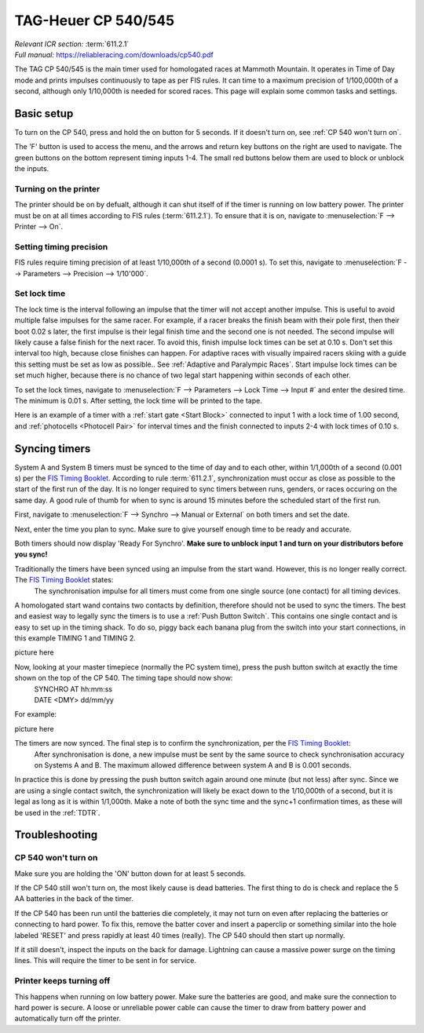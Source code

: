 TAG-Heuer CP 540/545
====================
| *Relevant ICR section:* :term:`611.2.1`
| *Full manual:* `<https://reliableracing.com/downloads/cp540.pdf>`_

.. image:: ../../img/equipment/cp540.jpg
  :width: 50%
  :align: center

The TAG CP 540/545 is the main timer used for homologated races at Mammoth Mountain. It operates in Time of Day mode and prints impulses continuously to tape as per FIS rules. It can time to a maximum precision of 1/100,000th of a second, although only 1/10,000th is needed for scored races. This page will explain some common tasks and settings.

Basic setup
-----------
To turn on the CP 540, press and hold the on button for 5 seconds. If it doesn't turn on, see :ref:`CP 540 won't turn on`.

The 'F' button is used to access the menu, and the arrows and return key buttons on the right are used to navigate. The green buttons on the bottom represent timing inputs 1-4. The small red buttons below them are used to block or unblock the inputs.

Turning on the printer
~~~~~~~~~~~~~~~~~~~~~~
The printer should be on by defualt, although it can shut itself of if the timer is running on low battery power. The printer must be on at all times according to FIS rules (:term:`611.2.1`). To ensure that it is on, navigate to :menuselection:`F --> Printer --> On`.

Setting timing precision
~~~~~~~~~~~~~~~~~~~~~~~~
FIS rules require timing precision of at least 1/10,000th of a second (0.0001 s). To set this, navigate to :menuselection:`F --> Parameters --> Precision --> 1/10'000`.

Set lock time
~~~~~~~~~~~~~
The lock time is the interval following an impulse that the timer will not accept another impulse. This is useful to avoid multiple false impulses for the same racer. For example, if a racer breaks the finish beam with their pole first, then their boot 0.02 s later, the first impulse is their legal finish time and the second one is not needed. The second impulse will likely cause a false finish for the next racer. To avoid this, finish impulse lock times can be set at 0.10 s. Don't set this interval too high, because close finishes can happen. For adaptive races with visually impaired racers skiing with a guide this setting must be set as low as possible.. See :ref:`Adaptive and Paralympic Races`. Start impulse lock times can be set much higher, because there is no chance of two legal start happening within seconds of each other.

To set the lock times, navigate to :menuselection:`F --> Parameters --> Lock Time --> Input #` and enter the desired time. The minimum is 0.01 s. After setting, the lock time will be printed to the tape.

Here is an example of a timer with a :ref:`start gate <Start Block>` connected to input 1 with a lock time of 1.00 second, and :ref:`photocells <Photocell Pair>` for interval times and the finish connected to inputs 2-4 with lock times of 0.10 s.

.. image:: ../../img/cp540/lock-times.jpg
	:width: 40%
	:align: left

Syncing timers
--------------
System A and System B timers must be synced to the time of day and to each other, within 1/1,000th of a second (0.001 s) per the `FIS Timing Booklet <https://assets.fis-ski.com/image/upload/v1602156953/fis-prod/assets/AlpineTimingbooklet-V2_59-E.pdf>`_. According to rule :term:`611.2.1`, synchronization must occur as close as possible to the start of the first run of the day. It is no longer required to sync timers between runs, genders, or races occuring on the same day. A good rule of thumb for when to sync is around 15 minutes before the scheduled start of the first run.

First, navigate to :menuselection:`F --> Synchro --> Manual or External` on both timers and set the date.

.. image:: ../../img/cp540/sync-howto/enter-date.jpg
	:width: 40%
	:align: left

Next, enter the time you plan to sync. Make sure to give yourself enough time to be ready and accurate.

.. image:: ../../img/cp540/sync-howto/enter-time.jpg
	:width: 40%
	:align: left
	
Both timers should now display 'Ready For Synchro'. **Make sure to unblock input 1 and turn on your distributors before you sync!**

.. image:: ../../img/cp540/sync-howto/ready-to-sync.jpg
	:width: 40%
	:align: left
	
Traditionally the timers have been synced using an impulse from the start wand. However, this is no longer really correct. The `FIS Timing Booklet <https://assets.fis-ski.com/image/upload/v1602156953/fis-prod/assets/AlpineTimingbooklet-V2_59-E.pdf>`_ states:
	The synchronisation impulse for all timers must come from one single source (one contact) for all timing devices.
A homologated start wand contains two contacts by definition, therefore should not be used to sync the timers. The best and easiest way to legally sync the timers is to use a :ref:`Push Button Switch`. This contains one single contact and is easy to set up in the timing shack. To do so, piggy back each banana plug from the switch into your start connections, in this example TIMING 1 and TIMING 2.

picture here

Now, looking at your master timepiece (normally the PC system time), press the push button switch at exactly the time shown on the top of the CP 540. The timing tape should now show:
	| SYNCHRO AT	hh:mm:ss
	| DATE <DMY>	dd/mm/yy
	
For example:

picture here

The timers are now synced. The final step is to confirm the synchronization, per the `FIS Timing Booklet <https://assets.fis-ski.com/image/upload/v1602156953/fis-prod/assets/AlpineTimingbooklet-V2_59-E.pdf>`_:
	After synchronisation is done, a new impulse must be sent by the same source to check synchronisation accuracy on Systems A and B. The maximum allowed difference between system A and B is 0.001 seconds.
	
In practice this is done by pressing the push button switch again around one minute (but not less) after sync. Since we are using a single contact switch, the synchronization will likely be exact down to the 1/10,000th of a second, but it is legal as long as it is within 1/1,000th. Make a note of both the sync time and the sync+1 confirmation times, as these will be used in the :ref:`TDTR`.

Troubleshooting
---------------

CP 540 won't turn on
~~~~~~~~~~~~~~~~~~~~
Make sure you are holding the 'ON' button down for at least 5 seconds.

If the CP 540 still won't turn on, the most likely cause is dead batteries. The first thing to do is check and replace the 5 AA batteries in the back of the timer.

If the CP 540 has been run until the batteries die completely, it may not turn on even after replacing the batteries or connecting to hard power. To fix this, remove the batter cover and insert a paperclip or something similar into the hole labeled 'RESET' and press rapidly at least 40 times (really). The CP 540 should then start up normally.

.. image:: ../../img/cp540/cp-540-reset-button.jpg
	:width: 40%
	:align: left

If it still doesn't, inspect the inputs on the back for damage. Lightning can cause a massive power surge on the timing lines. This will require the timer to be sent in for service.

Printer keeps turning off
~~~~~~~~~~~~~~~~~~~~~~~~~
This happens when running on low battery power. Make sure the batteries are good, and make sure the connection to hard power is secure. A loose or unreliable power cable can cause the timer to draw from battery power and automatically turn off the printer.